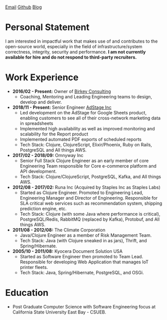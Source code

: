 #+OPTIONS: timestamp:nil
#+OPTIONS: author:nil
* 
#+ATTR_HTML: :style text-align:center
[[mailto:ktuman@acm.org][Email]]          [[https://github.com/oneness][Github]]          [[https://www.birkey.co][Blog]]

* Personal Statement
  I am interested in impactful work that makes use of and contributes
  to the open-source world, especially in the field of
  infrastructure/system correctness, integrity, security and performance.
  *I am not currently available for hire and do not respond to third-party recruiters.*

* Work Experience
- *2016/02 - Present:* Owner of [[https://www.birkey.co][Birkey Consulting]]
  - Coaching, Mentoring and Leading Engineering teams to design,
    develop and deliver.

- *2018/11 - Present:* Senior Engineer [[https://adstage.io][AdStage Inc]]
  - Led development on the AdStage for Google Sheets product, enabling
    customers to see all of their cross-network marketing data in
    spreadsheets
  - Implemented high availability as well as improved monitoring and
    scalability for the Report product
  - Implemented automated PDF exports of scheduled reports
  - Tech Stack: Clojure, ClojureScript, Elixir/Phoenix, Ruby on Rails,
    PostgreSQL and All things AWS.

- *2017/02 - 2018/09:* Omnyway Inc
  - Senior Full Stack Clojure Engineer as an early member of core
    Engineering Team responsible for Core e-commerce platform and API
    development.
  - Tech Stack: Clojure/ClojureScript, PostgreSQL, Kafka, and All things AWS.

- *2012/08 - 2017/02:* Runa Inc (Acquired by Staples Inc as Staples Labs)
  - Started as Clojure Engineer. Promoted to Engineering Lead,
    Engineering Manager and Director of Engineering. Responsible for
    SLA critical web services such as recommendation system, shipping
    prediction engine, etc.
  - Tech Stack: Clojure (with some Java where performance is
    critical), PostgreSQL/Redis, RabbitMQ (replaced by Kafka), Protobuf, and All things AWS.

- *2011/08 - 2012/08:* The Climate Corporation
  - Java/Clojure Engineer as a member of Risk Management Team.
  - Tech Stack: Java (with Clojure sneaked in as jars), Thrift, and Spring/Hibernate.

- *2005/10 - 2011/08:* Kyocera Document Solution USA
  - Started as Software Engineer then promoted to Team
    Lead. Responsible for developing Web Application that manages IoT printer fleets.
  - Tech Stack: Java, Spring/Hibernate, PostgreSQL, and OSGi.

* Education
- Post Graduate Computer Science with Software Engineering focus at California State University East Bay - CSUEB.
